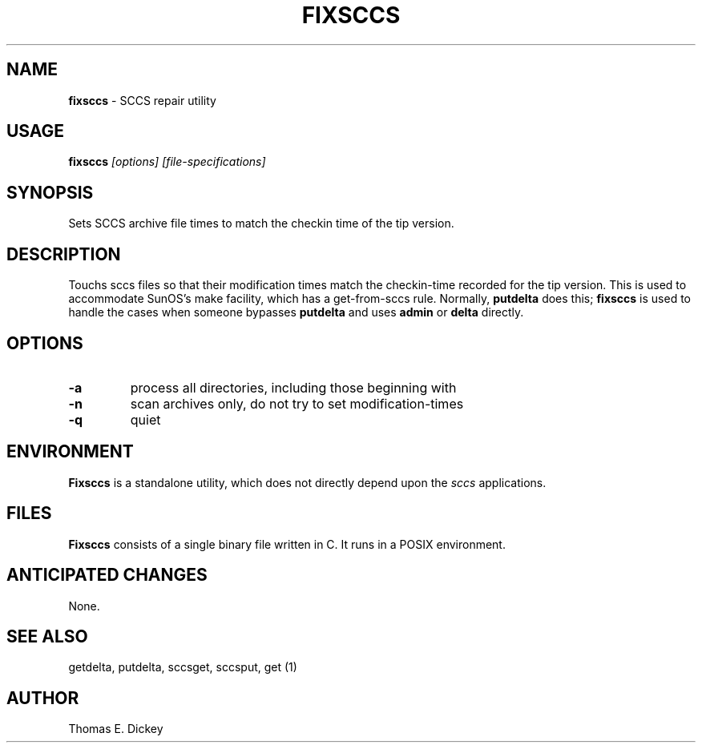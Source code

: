 .\" $Id: fixsccs.man,v 6.1 2023/01/20 23:18:28 tom Exp $
.de Es
.ne \\$1
.nr mE \\n(.f
.RS 5n
.sp .7
.nf
.nh
.ta 9n 17n 25n 33n 41n 49n
.ft CW
..
.de Eh
.ft \\n(mE
.fi
.hy \\n(HY
.RE
.sp .7
..
.TH FIXSCCS 1
.SH NAME
.PP
\fBfixsccs\fR \- SCCS repair utility
.SH USAGE
.PP
\fBfixsccs\fI [options] [file-specifications]\fR
.SH SYNOPSIS
Sets SCCS archive file times to match the checkin time of the tip version.
.PP
.SH DESCRIPTION
Touchs sccs files so that their modification times match the
checkin-time recorded for the tip version.
This is used to accommodate SunOS's make facility,
which has a get-from-sccs rule.
Normally, \fBputdelta\fR does this;
\fBfixsccs\fR is used to
handle the cases when someone bypasses \fBputdelta\fR and uses
\fBadmin\fR or \fBdelta\fR directly.
.SH OPTIONS
.TP
.B \-a
process all directories, including those beginning with \".\"
.TP
.B \-n
scan archives only, do not try to set modification-times
.TP
.B \-q
quiet
.SH ENVIRONMENT
.PP
\fBFixsccs\fR is a standalone utility, which does not directly depend upon
the \fIsccs\fP applications.
.SH FILES
.PP
\fBFixsccs\fR consists of a single binary file written in C.
It runs in a POSIX environment.
.SH ANTICIPATED CHANGES
.PP
None.
.SH SEE ALSO
.PP
getdelta, putdelta, sccsget, sccsput, get\ (1)
.SH AUTHOR
.PP
Thomas E. Dickey
